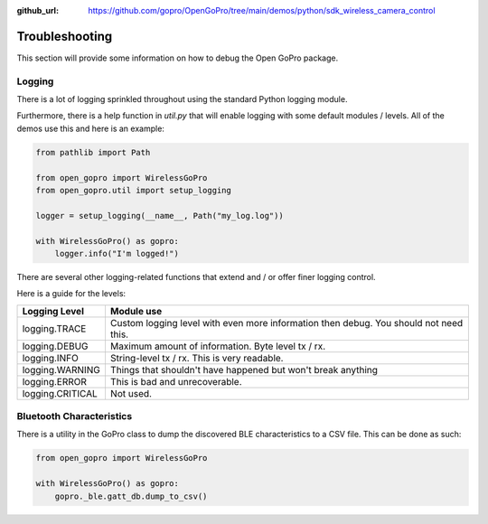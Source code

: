 :github_url: https://github.com/gopro/OpenGoPro/tree/main/demos/python/sdk_wireless_camera_control

===============
Troubleshooting
===============

This section will provide some information on how to debug the Open GoPro package.

Logging
-------

There is a lot of logging sprinkled throughout using the standard Python logging module.

Furthermore, there is a help function in `util.py` that will enable logging with some default modules / levels.
All of the demos use this and here is an example:

.. code-block:: python

    from pathlib import Path

    from open_gopro import WirelessGoPro
    from open_gopro.util import setup_logging

    logger = setup_logging(__name__, Path("my_log.log"))

    with WirelessGoPro() as gopro:
        logger.info("I'm logged!")

There are several other logging-related functions that extend and / or offer finer logging control.

Here is a guide for the levels:

===================  =======================
    Logging Level      Module use
===================  =======================
logging.TRACE        Custom logging level with even more information then debug. You should not need this.
logging.DEBUG        Maximum amount of information. Byte level tx / rx.
logging.INFO         String-level tx / rx. This is very readable.
logging.WARNING      Things that shouldn't have happened but won't break anything
logging.ERROR        This is bad and unrecoverable.
logging.CRITICAL     Not used.
===================  =======================


Bluetooth Characteristics
-------------------------

There is a utility in the GoPro class to dump the discovered BLE characteristics to a
CSV file. This can be done as such:

.. code-block:: python

    from open_gopro import WirelessGoPro

    with WirelessGoPro() as gopro:
        gopro._ble.gatt_db.dump_to_csv()
